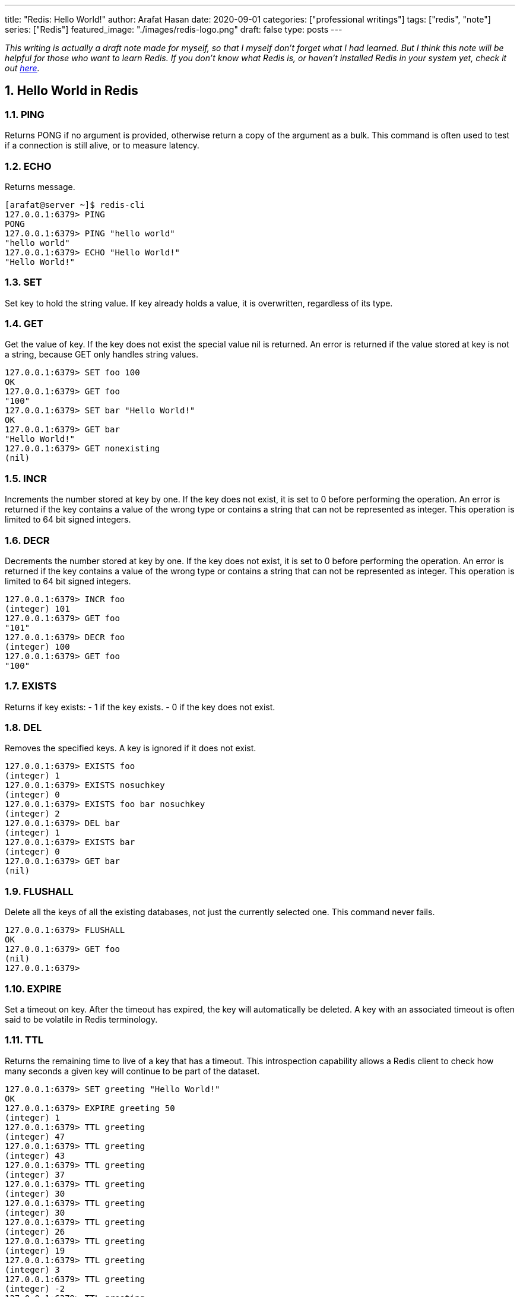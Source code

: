 ---
title: "Redis: Hello World!"
author: Arafat Hasan
date: 2020-09-01
categories: ["professional writings"]
tags: ["redis", "note"]
series: ["Redis"]
featured_image: "./images/redis-logo.png"
draft: false
type: posts
---




:Author:    Arafat Hasan
:Email:     <opendoor.arafat[at]gmail[dot]com>
:Date:      01 Septerber, 2020
:Revision:  v1.0
:sectnums:
:toc: macro
:toc-title: Table of Content 
:toclevels: 3
:doctype: article
:source-highlighter: rouge
:rouge-style: base16.solarized.light
:rogue-css: style
:icons: font

ifdef::env-github[]
:imagesdir: ./images
endif::[]
ifndef::env-github[]
:imagesdir: ../images
endif::[]


ifdef::env-github[]
++++
<p align="center">
<img align="center", width="600", height="400", alt="Redis Logo" src="./images/redis-logo.png">
</p>
++++
endif::[]

ifndef::env-github[]

endif::[]



toc::[] 


_This writing is actually a draft note made for myself, so that I myself don’t forget what I had learned. But I think this note will be helpful for those who want to learn Redis. If you don't know what Redis is, or haven't installed Redis in your system yet, check it out link:../redis-intro[here^]._


== Hello World in Redis

=== PING
Returns PONG if no argument is provided, otherwise return a copy of the argument as a bulk. This command is often used to test if a connection is still alive, or to measure latency.

=== ECHO
Returns message.

```text, linenums
[arafat@server ~]$ redis-cli
127.0.0.1:6379> PING
PONG
127.0.0.1:6379> PING "hello world"
"hello world"
127.0.0.1:6379> ECHO "Hello World!"
"Hello World!"
```


=== SET
Set key to hold the string value. If key already holds a value, it is overwritten, regardless of its type.

=== GET
Get the value of key. If the key does not exist the special value nil is returned. An error is returned if the value stored at key is not a string, because GET only handles string values.

```text, linenums
127.0.0.1:6379> SET foo 100
OK
127.0.0.1:6379> GET foo
"100"
127.0.0.1:6379> SET bar "Hello World!"
OK
127.0.0.1:6379> GET bar
"Hello World!"
127.0.0.1:6379> GET nonexisting
(nil)
```

=== INCR
Increments the number stored at key by one. If the key does not exist, it is set to 0 before performing the operation. An error is returned if the key contains a value of the wrong type or contains a string that can not be represented as integer. This operation is limited to 64 bit signed integers.

=== DECR
Decrements the number stored at key by one. If the key does not exist, it is set to 0 before performing the operation. An error is returned if the key contains a value of the wrong type or contains a string that can not be represented as integer. This operation is limited to 64 bit signed integers.

```text, linenums
127.0.0.1:6379> INCR foo
(integer) 101
127.0.0.1:6379> GET foo
"101"
127.0.0.1:6379> DECR foo
(integer) 100
127.0.0.1:6379> GET foo
"100"
```

=== EXISTS
Returns if key exists: 
- 1 if the key exists.
- 0 if the key does not exist.

=== DEL
Removes the specified keys. A key is ignored if it does not exist.

```text, linenums
127.0.0.1:6379> EXISTS foo
(integer) 1
127.0.0.1:6379> EXISTS nosuchkey
(integer) 0
127.0.0.1:6379> EXISTS foo bar nosuchkey
(integer) 2
127.0.0.1:6379> DEL bar
(integer) 1
127.0.0.1:6379> EXISTS bar
(integer) 0
127.0.0.1:6379> GET bar
(nil)
```


=== FLUSHALL
Delete all the keys of all the existing databases, not just the currently selected one. This command never fails.

```text, linenums
127.0.0.1:6379> FLUSHALL
OK
127.0.0.1:6379> GET foo
(nil)
127.0.0.1:6379> 
```

=== EXPIRE

Set a timeout on key. After the timeout has expired, the key will automatically be deleted. A key with an associated timeout is often said to be volatile in Redis terminology.

=== TTL
Returns the remaining time to live of a key that has a timeout. This introspection capability allows a Redis client to check how many seconds a given key will continue to be part of the dataset.

```text, linenums
127.0.0.1:6379> SET greeting "Hello World!"
OK
127.0.0.1:6379> EXPIRE greeting 50
(integer) 1
127.0.0.1:6379> TTL greeting
(integer) 47
127.0.0.1:6379> TTL greeting
(integer) 43
127.0.0.1:6379> TTL greeting
(integer) 37
127.0.0.1:6379> TTL greeting
(integer) 30
127.0.0.1:6379> TTL greeting
(integer) 30
127.0.0.1:6379> TTL greeting
(integer) 26
127.0.0.1:6379> TTL greeting
(integer) 19
127.0.0.1:6379> TTL greeting
(integer) 3
127.0.0.1:6379> TTL greeting
(integer) -2
127.0.0.1:6379> TTL greeting
(integer) -2
```


=== SETEX
Set key to hold the string value and set key to timeout after a given number of seconds. This command is equivalent to executing the following commands:
```text, linenums
SET mykey value
EXPIRE mykey seconds
```

=== PERSIST
Remove the existing timeout on key, turning the key from volatile (a key with an expire set) to persistent (a key that will never expire as no timeout is associated).

```text, linenums
127.0.0.1:6379> SETEX greeting 30 "Hello World!"
OK
127.0.0.1:6379> TTL greeting
(integer) 26
127.0.0.1:6379> TTL greeting
(integer) 21
127.0.0.1:6379> SETEX greeting 130 "Hello World!"
OK
127.0.0.1:6379> TTL greeting
(integer) 125
127.0.0.1:6379> PERSIST greeting
(integer) 1
127.0.0.1:6379> TTL greeting
(integer) -1
127.0.0.1:6379> GET greeting
"Hello World!"
```


=== MSET
Sets the given keys to their respective values. MSET replaces existing values with new values, just as regular SET. See MSETNX if you don't want to overwrite existing values.

=== APPEND
If key already exists and is a string, this command appends the value at the end of the string. If key does not exist it is created and set as an empty string, so APPEND will be similar to SET in this special case.

=== RENAME
Renames key to newkey. It returns an error when key does not exist. If newkey already exists it is overwritten, when this happens RENAME executes an implicit DEL operation, so if the deleted key contains a very big value it may cause high latency even if RENAME itself is usually a constant-time operation.

```text, linenums
127.0.0.1:6379> MSET key1 "Hello" key2 "world"
OK
127.0.0.1:6379> GET key1
"Hello"
127.0.0.1:6379> GET key2
"world"
127.0.0.1:6379> APPEND key1 " world!"
(integer) 12
127.0.0.1:6379> GET key1
"Hello world!"
127.0.0.1:6379> RENAME key1 greeting
OK
127.0.0.1:6379> GET key1
(nil)
127.0.0.1:6379> GET greeting
"Hello world!"
```



== Redis Datatypes

Official Documentation: https://redis.io/topics/data-types[Redis Datatypes]

- Strings
- Lists
- Sets
- Sorted sets
- Hashes
- Bitmaps and HyperLogLogs


=== Lists

==== LPUSH
Insert all the specified values at the head of the list stored at key. If key does not exist, it is created as empty list before performing the push operations.

==== LRANGE
Returns the specified elements of the list stored at key. The offsets start and stop are zero-based indexes, with 0 being the first element of the list (the head of the list), 1 being the next element and so on.

==== RPUSH
Insert all the specified values at the tail of the list stored at key. If key does not exist, it is created as empty list before performing the push operation. 

```text, linenums
127.0.0.1:6379> LPUSH people "arafat"
(integer) 1
127.0.0.1:6379> LPUSH people "Jen"
(integer) 2
127.0.0.1:6379> LPUSH people "Tom"
(integer) 3
127.0.0.1:6379> LRANGE people 0 -1
1) "Tom"
2) "Jen"
3) "arafat"
127.0.0.1:6379> LRANGE people 1 2
1) "Jen"
2) "arafat"
127.0.0.1:6379> RPUSH people "Harry"
(integer) 4
127.0.0.1:6379> LRANGE people 0 -1
1) "Tom"
2) "Jen"
3) "arafat"
4) "Harry"
```

==== LPOP
Removes and returns the first element of the list stored at key.

==== RPOP
Removes and returns the last element of the list stored at key.


```text, linenums
127.0.0.1:6379> LRANGE people 0 -1
1) "Tom"
2) "Jen"
3) "arafat"
127.0.0.1:6379> LPOP people
"Tom"
127.0.0.1:6379> LRANGE people 0 -1
1) "Jen"
2) "arafat"
3) "Harry"
127.0.0.1:6379> RPOP people
"Harry"
127.0.0.1:6379> LRANGE people 0 -1
1) "Jen"
2) "arafat"
```


==== LINSERT
Inserts element in the list stored at key either before or after the reference value pivot.

When key does not exist, it is considered an empty list and no operation is performed.



```text, linenums
127.0.0.1:6379> LRANGE people 0 -1
1) "Jen"
2) "arafat"
127.0.0.1:6379> LINSERT people BEFORE "arafat" "Tom"
(integer) 3
127.0.0.1:6379> LRANGE people 0 -1
1) "Jen"
2) "Tom"
3) "arafat"
```


=== Sets

==== SADD
Add the specified members to the set stored at key. Specified members that are already a member of this set are ignored. If key does not exist, a new set is created before adding the specified members.


==== SMEMBERS
Returns all the members of the set value stored at key.

==== SISMEMBER
Returns if member is a member of the set stored at key.


```text, linenums
127.0.0.1:6379> SADD cars "Ford"
(integer) 1
127.0.0.1:6379> SADD cars "Honda"
(integer) 1
127.0.0.1:6379> SADD cars "BMW"
(integer) 1
127.0.0.1:6379> SMEMBERS cars
1) "Ford"
2) "BMW"
3) "Honda"
127.0.0.1:6379> SISMEMBER cars "Ford"
(integer) 1
127.0.0.1:6379> SISMEMBER cars "Chevy"
(integer) 0
```

==== SCARD
Returns the set cardinality (number of elements) of the set stored at key.

==== SMOVE
Move member from the set at source to the set at destination. This operation is atomic. In every given moment the element will appear to be a member of source or destination for other clients.

==== SREM
Remove the specified members from the set stored at key. Specified members that are not a member of this set are ignored. If key does not exist, it is treated as an empty set and this command returns 0.


```text, linenums
127.0.0.1:6379> SMEMBERS cars
1) "Ford"
2) "BMW"
3) "Honda"
127.0.0.1:6379> SCARD cars
(integer) 3
127.0.0.1:6379> SMOVE cars mycars "Ford"
(integer) 1
127.0.0.1:6379> SMEMBERS cars
1) "BMW"
2) "Honda"
127.0.0.1:6379> SMEMBERS mycars
1) "Ford"
127.0.0.1:6379> SREM cars "BMW"
(integer) 1
127.0.0.1:6379> SMEMBERS cars
1) "Honda"
127.0.0.1:6379> FLUSHALL
OK
```



=== Sorted Sets


==== ZADD
Adds all the specified members with the specified scores to the sorted set stored at key. It is possible to specify multiple score / member pairs. If a specified member is already a member of the sorted set, the score is updated and the element reinserted at the right position to ensure the correct ordering.

==== ZRANK
Returns the rank of member in the sorted set stored at key, with the scores ordered from low to high. The rank (or index) is 0-based, which means that the member with the lowest score has rank 0.

==== ZRANGE
Returns the specified range of elements in the sorted set stored at key.

==== ZINCRBY
Increments the score of member in the sorted set stored at key by increment. If member does not exist in the sorted set, it is added with increment as its score (as if its previous score was 0.0). If key does not exist, a new sorted set with the specified member as its sole member is created.

```text, linenums
127.0.0.1:6379> ZADD users 1981 "Arafat Hasan"
(integer) 1
127.0.0.1:6379> ZADD users 1975 "John Doe"
(integer) 1
127.0.0.1:6379> ZADD users 1990 "Mike Smith"
(integer) 1
127.0.0.1:6379> ZADD users 1990 "Kate Rogers"
(integer) 1
127.0.0.1:6379> ZRANK users "Mike Smith"
(integer) 3
127.0.0.1:6379> ZRANK users "John Doe"
(integer) 0
127.0.0.1:6379> ZRANK users "John Do"
(nil)
127.0.0.1:6379> ZRANK users "Arafat Hasan"
(integer) 1
127.0.0.1:6379> ZRANGE users 0 -1
1) "John Doe"
2) "Arafat Hasan"
3) "Kate Rogers"
4) "Mike Smith"
127.0.0.1:6379> ZINCRBY users 1 "John Doe"
"1976"
127.0.0.1:6379> ZINCRBY users 10 "John Doe"
"1986"
127.0.0.1:6379> FLUSHALL
OK
```


=== Hash

==== HSET
Sets field in the hash stored at key to value. If key does not exist, a new key holding a hash is created. If field already exists in the hash, it is overwritten.

==== HGET
Returns the value associated with field in the hash stored at key.

==== HGETALL
Returns all fields and values of the hash stored at key. In the returned value, every field name is followed by its value, so the length of the reply is twice the size of the hash.

```text, linenums
127.0.0.1:6379> HSET user:arafat name "Arafat Hasan"
(integer) 1
127.0.0.1:6379> HSET user:arafat email "arafat@example.com"
(integer) 1
127.0.0.1:6379> HGET user:arafat email
"arafat@example.com"
127.0.0.1:6379> HGETALL user:arafat 
1) "name"
2) "Arafat Hasan"
3) "email"
4) "arafat@example.com"
```

==== HMSET
Sets the specified fields to their respective values in the hash stored at key. 

==== HKEYS
Returns all field names in the hash stored at key.

==== HVALS
Returns all values in the hash stored at key.

```text, linenums
127.0.0.1:6379> HMSET user:john name "John Doe" email "doe@example.com" age "25"
OK
127.0.0.1:6379> HGETALL user:john
1) "name"
2) "John Doe"
3) "email"
4) "doe@example.com"
5) "age"
6) "25"
127.0.0.1:6379> HKEYS user:john
1) "name"
2) "email"
3) "age"
127.0.0.1:6379> HVALS user:john
1) "John Doe"
2) "doe@example.com"
3) "25"
```

==== HINCRBY
Increments the number stored at field in the hash stored at key by increment. 

==== HDEL
Removes the specified fields from the hash stored at key. 

==== HLEN
Returns the number of fields contained in the hash stored at key.

```text, linenums
127.0.0.1:6379> HINCRBY user:john age 1
(integer) 26
127.0.0.1:6379> HDEL user:john age
(integer) 1
127.0.0.1:6379> HGETALL user:john
1) "name"
2) "John Doe"
3) "email"
4) "doe@example.com"
127.0.0.1:6379> HLEN user:john
(integer) 2
```


== Redis Persistence

Official Documentation: https://redis.io/topics/persistence[Redis Persistence^]




